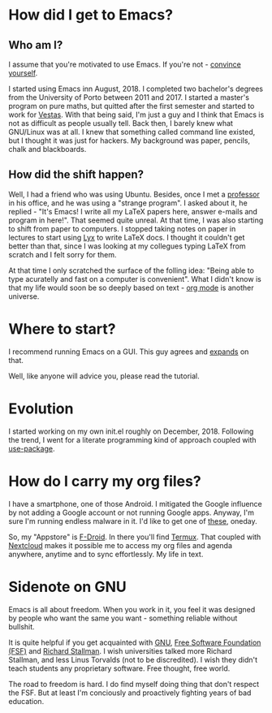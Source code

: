 * How did I get to Emacs?
** Who am I?
I assume that you're motivated to use Emacs. If you're not - [[://www.youtube.com/watch?v=EsAkPl3On3E][convince yourself]].

I started using Emacs inn August, 2018. I completed two bachelor's degrees from
the University of Porto between 2011 and 2017. I started a master's program on
pure maths, but quitted after the first semester and started to work for
[[https://en.wikipedia.org/wiki/Vestas][Vestas]]. With that being said, I'm just a guy and I think that Emacs is not as
difficult as people usually tell. Back then, I barely knew what GNU/Linux was at
all. I knew that something called command line existed, but I thought it was
just for hackers. My background was paper, pencils, chalk and blackboards.

** How did the shift happen?
Well, I had a friend who was using Ubuntu. Besides, once I met a [[https://cmup.fc.up.pt/cmup/jalmeida/][professor]] in
his office, and he was using a "strange program". I asked about it, he replied -
"It's Emacs! I write all my \LaTeX papers here, answer e-mails and program in
here!". That seemed quite unreal. At that time, I was also starting to shift from
paper to computers. I stopped taking notes on paper in lectures to start using [[https://en.wikipedia.org/wiki/Lyx][Lyx]] to
write \LaTeX docs. I thought it couldn't get better than that, since I was
looking at my collegues typing \LaTeX from scratch and I felt sorry for them.

At that time I only scratched the surface of the folling idea: "Being able to
type acuratelly and fast on a computer is convenient". What I didn't know
is that my life would soon be so deeply based on text - [[https://www.youtube.com/watch?v=SzA2YODtgK4][org mode]] is another universe.

* Where to start?
I recommend running Emacs on a GUI. This guy agrees and [[https://blog.aaronbieber.com/2016/12/29/don-t-use-terminal-emacs.html][expands]] on that.

Well, like anyone will advice you, please read the tutorial.

* Evolution
I started working on my own init.el roughly on December, 2018. Following the
trend, I went for a literate programming kind of approach coupled with
[[https://duckduckgo.com/l/?kh=-1&uddg=https%253A%252F%252Fgithub.com%252Fjwiegley%252Fuse%252Dpackage][use-package]].


* How do I carry my org files?
I have a smartphone, one of those Android. I mitigated the Google influence by
not adding a Google account or not running Google apps. Anyway, I'm sure I'm
running endless malware in it. I'd like to get one of [[https://puri.sm/products/librem-5/][these]], oneday.

So, my "Appstore" is [[https://f-droid.org/][F-Droid]]. In there you'll find [[https://termux.com/][Termux]]. That coupled with
[[https://nextcloud.com/][Nextcloud]] makes it possible me to access my org files and agenda anywhere,
anytime and to sync effortlessly. My life in text.

* Sidenote on GNU
Emacs is all about freedom. When you work in it, you feel it was designed by
people who want the same you want - something reliable without bullshit.

It is quite helpful if you get acquainted with [[https://en.wikipedia.org/wiki/GNU_Project][GNU]], [[https://en.wikipedia.org/wiki/Free_Software_Foundation][Free Software Foundation
(FSF)]] and [[https://www.youtube.com/watch?v=jUibaPTXSHk][Richard Stallman]]. I wish universities talked more Richard Stallman,
and less Linus Torvalds (not to be discredited). I wish they didn't teach
students any proprietary software. Free thought, free world.

The road to freedom is hard. I do find myself doing thing that don't respect the
FSF. But at least I'm conciously and proactively fighting years of bad education.
